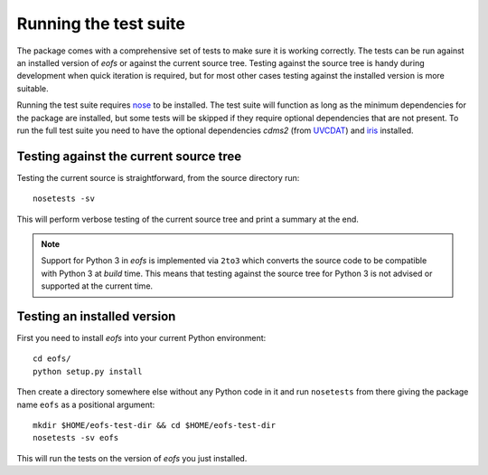 Running the test suite
======================

The package comes with a comprehensive set of tests to make sure it is working correctly.
The tests can be run against an installed version of `eofs` or against the current source tree.
Testing against the source tree is handy during development when quick iteration is required, but for most other cases testing against the installed version is more suitable.

Running the test suite requires nose_ to be installed.
The test suite will function as long as the minimum dependencies for the package are installed, but some tests will be skipped if they require optional dependencies that are not present.
To run the full test suite you need to have the optional dependencies `cdms2` (from UVCDAT_) and iris_ installed.

Testing against the current source tree
---------------------------------------

Testing the current source is straightforward, from the source directory run::

    nosetests -sv

This will perform verbose testing of the current source tree and print a summary at the end.

.. note::

   Support for Python 3 in `eofs` is implemented via ``2to3`` which converts the source code to be compatible with Python 3 at *build* time. This means that testing against the source tree for Python 3 is not advised or supported at the current time.


Testing an installed version
----------------------------

First you need to install `eofs` into your current Python environment::

    cd eofs/
    python setup.py install

Then create a directory somewhere else without any Python code in it and run ``nosetests`` from there giving the package name ``eofs`` as a positional argument::

    mkdir $HOME/eofs-test-dir && cd $HOME/eofs-test-dir
    nosetests -sv eofs

This will run the tests on the version of `eofs` you just installed.

.. _nose: https://nose.readthedocs.org/en/latest/

.. _UVCDAT: http://uv-cdat.llnl.gov

.. _iris: http://scitools.org.uk/iris

